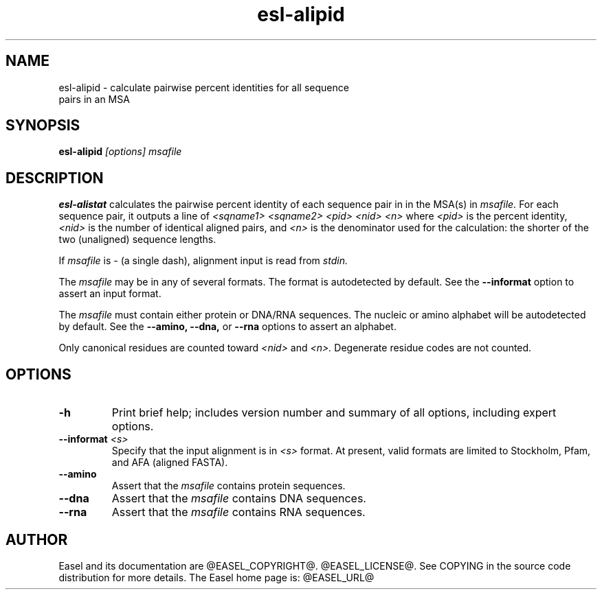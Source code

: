 .TH "esl-alipid" 1  "@RELEASEDATE@" "@PACKAGE@ @RELEASE@" "@PACKAGE@ Manual"

.SH NAME
.TP
esl-alipid - calculate pairwise percent identities for all sequence pairs in an MSA

.SH SYNOPSIS

.B esl-alipid
.I [options]
.I msafile

.SH DESCRIPTION

.pp
.B esl-alistat 
calculates the pairwise percent identity of each sequence pair in
in the MSA(s) in 
.I msafile.
For each sequence pair, it outputs a line of 
.I <sqname1> <sqname2> <pid> <nid> <n>
where 
.I <pid> 
is the percent identity,
.I <nid>
is the number of identical aligned pairs,
and 
.I <n> 
is the denominator used for the calculation: the
shorter of the two (unaligned) sequence lengths.

.pp
If
.I msafile 
is - (a single dash), alignment input is read from 
.I stdin.

.pp 
The
.I msafile
may be in any of several formats.
The format is autodetected by default.
See the
.B --informat
option to assert an input format.

.pp
The 
.I msafile
must contain either protein or DNA/RNA sequences. 
The nucleic or amino alphabet will be autodetected by default.
See the
.B --amino,
.B --dna,
or
.B --rna 
options to assert an alphabet.

.pp
Only canonical residues are counted toward
.I <nid> 
and 
.I <n>.
Degenerate residue codes are not counted.

.SH OPTIONS

.TP
.B -h 
Print brief help;  includes version number and summary of
all options, including expert options.

.TP
.BI --informat " <s>"
Specify that the input alignment is in 
.I <s>
format. At present, valid formats are limited to
Stockholm, Pfam, and AFA (aligned FASTA).

.TP
.B --amino
Assert that the 
.I msafile 
contains protein sequences. 

.TP 
.B --dna
Assert that the 
.I msafile 
contains DNA sequences. 

.TP 
.B --rna
Assert that the 
.I msafile 
contains RNA sequences. 


.SH AUTHOR

Easel and its documentation are @EASEL_COPYRIGHT@.
@EASEL_LICENSE@.
See COPYING in the source code distribution for more details.
The Easel home page is: @EASEL_URL@

